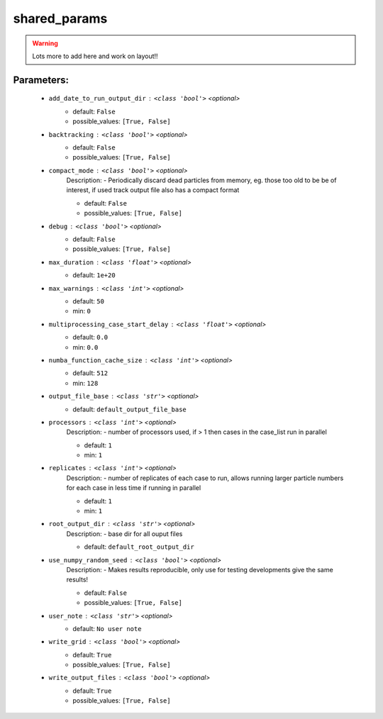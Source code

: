 ##############
shared_params
##############



.. warning::

	Lots more to add here and work on layout!!



Parameters:
************

	* ``add_date_to_run_output_dir`` :   ``<class 'bool'>``   *<optional>*
		- default: ``False``
		- possible_values: ``[True, False]``

	* ``backtracking`` :   ``<class 'bool'>``   *<optional>*
		- default: ``False``
		- possible_values: ``[True, False]``

	* ``compact_mode`` :   ``<class 'bool'>``   *<optional>*
		Description: - Periodically discard dead particles from memory, eg. those too old to be be of interest, if used track output file also has a compact format

		- default: ``False``
		- possible_values: ``[True, False]``

	* ``debug`` :   ``<class 'bool'>``   *<optional>*
		- default: ``False``
		- possible_values: ``[True, False]``

	* ``max_duration`` :   ``<class 'float'>``   *<optional>*
		- default: ``1e+20``

	* ``max_warnings`` :   ``<class 'int'>``   *<optional>*
		- default: ``50``
		- min: ``0``

	* ``multiprocessing_case_start_delay`` :   ``<class 'float'>``   *<optional>*
		- default: ``0.0``
		- min: ``0.0``

	* ``numba_function_cache_size`` :   ``<class 'int'>``   *<optional>*
		- default: ``512``
		- min: ``128``

	* ``output_file_base`` :   ``<class 'str'>``   *<optional>*
		- default: ``default_output_file_base``

	* ``processors`` :   ``<class 'int'>``   *<optional>*
		Description: - number of processors used, if > 1 then cases in the case_list run in parallel

		- default: ``1``
		- min: ``1``

	* ``replicates`` :   ``<class 'int'>``   *<optional>*
		Description: - number of replicates of each case to run, allows running larger particle numbers for each case in less time if running in parallel

		- default: ``1``
		- min: ``1``

	* ``root_output_dir`` :   ``<class 'str'>``   *<optional>*
		Description: - base dir for all ouput files

		- default: ``default_root_output_dir``

	* ``use_numpy_random_seed`` :   ``<class 'bool'>``   *<optional>*
		Description: - Makes results reproducible, only use for testing developments give the same results!

		- default: ``False``
		- possible_values: ``[True, False]``

	* ``user_note`` :   ``<class 'str'>``   *<optional>*
		- default: ``No user note``

	* ``write_grid`` :   ``<class 'bool'>``   *<optional>*
		- default: ``True``
		- possible_values: ``[True, False]``

	* ``write_output_files`` :   ``<class 'bool'>``   *<optional>*
		- default: ``True``
		- possible_values: ``[True, False]``

